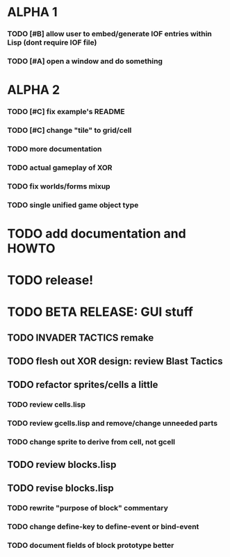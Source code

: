 * ALPHA 1
*** TODO [#B] allow user to embed/generate IOF entries within Lisp (dont require IOF file)
*** TODO [#A] open a window and do something
* ALPHA 2
*** TODO [#C] fix example's README
*** TODO [#C] change "tile" to grid/cell
*** TODO more documentation
*** TODO actual gameplay of XOR
*** TODO fix worlds/forms mixup
*** TODO single unified game object type
* TODO add documentation and HOWTO
* TODO release!

* TODO BETA RELEASE: GUI stuff
** TODO INVADER TACTICS remake
** TODO flesh out XOR design: review Blast Tactics
** TODO refactor sprites/cells a little
*** TODO review cells.lisp
*** TODO review gcells.lisp and remove/change unneeded parts
*** TODO change sprite to derive from cell, not gcell
** TODO review blocks.lisp
** TODO revise blocks.lisp
*** TODO rewrite "purpose of block" commentary
*** TODO change define-key to define-event or bind-event
*** TODO document fields of block prototype better
    
